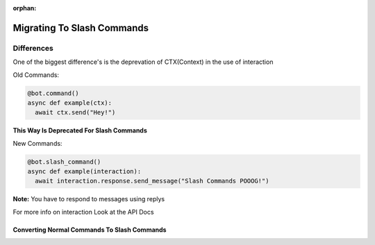 :orphan:

.. _migrating_to_slash_commands:


Migrating To Slash Commands
============================
Differences
------------
One of the biggest difference's is the deprevation of CTX(Context) in the use of interaction

Old Commands:

.. code-block:: python3
    
    @bot.command()
    async def example(ctx):
      await ctx.send("Hey!")
      
**This Way Is Deprecated For Slash Commands**

New Commands:

.. code-block:: python3
    
    @bot.slash_command()
    async def example(interaction):
      await interaction.response.send_message("Slash Commands POOOG!")
      
**Note:** You have to respond to messages using replys      

For more info on interaction Look at the API Docs

Converting Normal Commands To Slash Commands
~~~~~~~~~~~~~~~~~~~~~~~~~~~~~~~~~~~~~~~~~~~~~~

